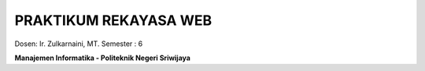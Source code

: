 
##########################
PRAKTIKUM REKAYASA WEB
##########################

Dosen: Ir. Zulkarnaini, MT.
Semester : 6


**Manajemen Informatika - Politeknik Negeri Sriwijaya**